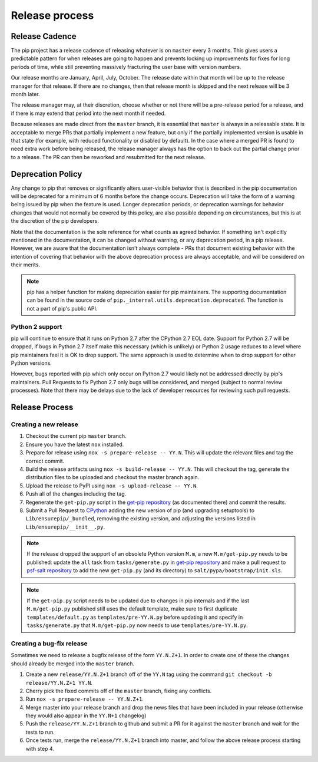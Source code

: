 ===============
Release process
===============


Release Cadence
===============

The pip project has a release cadence of releasing whatever is on ``master``
every 3 months. This gives users a predictable pattern for when releases
are going to happen and prevents locking up improvements for fixes for long
periods of time, while still preventing massively fracturing the user base
with version numbers.

Our release months are January, April, July, October. The release date within
that month will be up to the release manager for that release. If there are
no changes, then that release month is skipped and the next release will be
3 month later.

The release manager may, at their discretion, choose whether or not there
will be a pre-release period for a release, and if there is may extend that
period into the next month if needed.

Because releases are made direct from the ``master`` branch, it is essential
that ``master`` is always in a releasable state. It is acceptable to merge
PRs that partially implement a new feature, but only if the partially
implemented version is usable in that state (for example, with reduced
functionality or disabled by default). In the case where a merged PR is found
to need extra work before being released, the release manager always has the
option to back out the partial change prior to a release. The PR can then be
reworked and resubmitted for the next release.


Deprecation Policy
==================

Any change to pip that removes or significantly alters user-visible behavior
that is described in the pip documentation will be deprecated for a minimum of
6 months before the change occurs. Deprecation will take the form of a warning
being issued by pip when the feature is used. Longer deprecation periods, or
deprecation warnings for behavior changes that would not normally be covered by
this policy, are also possible depending on circumstances, but this is at the
discretion of the pip developers.

Note that the documentation is the sole reference for what counts as agreed
behavior. If something isn't explicitly mentioned in the documentation, it can
be changed without warning, or any deprecation period, in a pip release.
However, we are aware that the documentation isn't always complete - PRs that
document existing behavior with the intention of covering that behavior with
the above deprecation process are always acceptable, and will be considered on
their merits.

.. note::

  pip has a helper function for making deprecation easier for pip maintainers.
  The supporting documentation can be found in the source code of
  ``pip._internal.utils.deprecation.deprecated``. The function is not a part of
  pip's public API.

Python 2 support
----------------

pip will continue to ensure that it runs on Python 2.7 after the CPython 2.7
EOL date. Support for Python 2.7 will be dropped, if bugs in Python 2.7 itself
make this necessary (which is unlikely) or Python 2 usage reduces to a level
where pip maintainers feel it is OK to drop support. The same approach is used
to determine when to drop support for other Python versions.

However, bugs reported with pip which only occur on Python 2.7 would likely not
be addressed directly by pip's maintainers. Pull Requests to fix Python 2.7
only bugs will be considered, and merged (subject to normal review processes).
Note that there may be delays due to the lack of developer resources for
reviewing such pull requests.


Release Process
===============

Creating a new release
----------------------

#. Checkout the current pip ``master`` branch.
#. Ensure you have the latest ``nox`` installed.
#. Prepare for release using ``nox -s prepare-release -- YY.N``.
   This will update the relevant files and tag the correct commit.
#. Build the release artifacts using ``nox -s build-release -- YY.N``.
   This will checkout the tag, generate the distribution files to be
   uploaded and checkout the master branch again.
#. Upload the release to PyPI using ``nox -s upload-release -- YY.N``.
#. Push all of the changes including the tag.
#. Regenerate the ``get-pip.py`` script in the `get-pip repository`_ (as
   documented there) and commit the results.
#. Submit a Pull Request to `CPython`_ adding the new version of pip (and upgrading
   setuptools) to ``Lib/ensurepip/_bundled``, removing the existing version, and
   adjusting the versions listed in ``Lib/ensurepip/__init__.py``.


.. note::

  If the release dropped the support of an obsolete Python version ``M.m``,
  a new ``M.m/get-pip.py`` needs to be published: update the ``all`` task from
  ``tasks/generate.py`` in `get-pip repository`_ and make a pull request to
  `psf-salt repository`_ to add the new ``get-pip.py`` (and its directory) to
  ``salt/pypa/bootstrap/init.sls``.


.. note::

  If the ``get-pip.py`` script needs to be updated due to changes in pip internals
  and if the last ``M.m/get-pip.py`` published still uses the default template, make
  sure to first duplicate ``templates/default.py`` as ``templates/pre-YY.N.py``
  before updating it and specify in ``tasks/generate.py`` that ``M.m/get-pip.py``
  now needs to use ``templates/pre-YY.N.py``.


Creating a bug-fix release
--------------------------

Sometimes we need to release a bugfix release of the form ``YY.N.Z+1``. In
order to create one of these the changes should already be merged into the
``master`` branch.

#. Create a new ``release/YY.N.Z+1`` branch off of the ``YY.N`` tag using the
   command ``git checkout -b release/YY.N.Z+1 YY.N``.
#. Cherry pick the fixed commits off of the ``master`` branch, fixing any
   conflicts.
#. Run ``nox -s prepare-release -- YY.N.Z+1``.
#. Merge master into your release branch and drop the news files that have been
   included in your release (otherwise they would also appear in the ``YY.N+1``
   changelog)
#. Push the ``release/YY.N.Z+1`` branch to github and submit a PR for it against
   the ``master`` branch and wait for the tests to run.
#. Once tests run, merge the ``release/YY.N.Z+1`` branch into master, and follow
   the above release process starting with step 4.

.. _`get-pip repository`: https://github.com/pypa/get-pip
.. _`psf-salt repository`: https://github.com/python/psf-salt
.. _`CPython`: https://github.com/python/cpython
